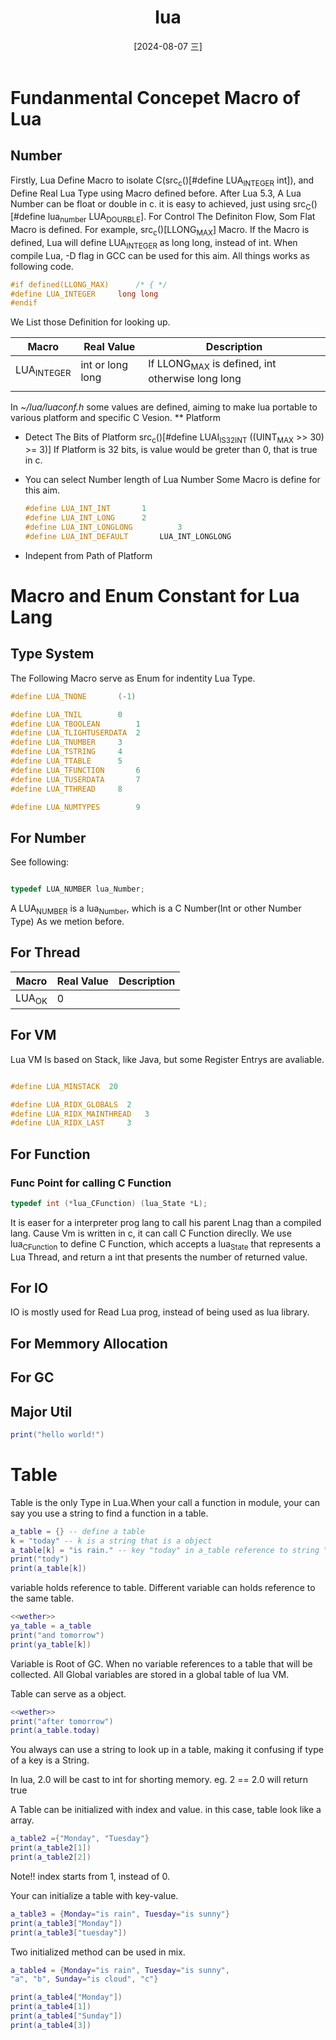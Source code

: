 :PROPERTIES:
:ID:       92b89b24-5aca-43ba-905c-1402fb827b8f
:END:
#+title: lua
#+date: [2024-08-07 三]
#+last_modified:  


* Fundanmental Concepet Macro of Lua
** Number
  Firstly, Lua Define Macro to isolate C(src_c()[#define LUA_INTEGER	int]),
  and Define Real Lua Type using Macro defined before.
  After Lua 5.3, A Lua Number can be float or double in c.
  it is easy to achieved, just using src_C()[#define lua_number LUA_DOURBLE].
  For Control The Definiton Flow, Som Flat Macro is defined.
  For example, src_c()[LLONG_MAX] Macro. If the Macro is defined, Lua will define
  LUA_INTEGER as long long, instead of int.
  When compile Lua, -D flag in GCC can be used for this aim.
  All things works as following code.
  #+BEGIN_SRC C
    #if defined(LLONG_MAX)		/* { */
    #define LUA_INTEGER		long long
    #endif
  #+END_SRC
   We List those Definition for looking up.
   | Macro       | Real Value       | Description                                      |
   |-------------+------------------+--------------------------------------------------|
   | LUA_INTEGER | int or long long | If LLONG_MAX is defined, int otherwise long long |
   |             |                  |                                                  |


  

  In [[~/lua/luaconf.h]] some values are defined,
  aiming to make lua portable to various platform and specific C Vesion.
 ** Platform

  - Detect The Bits of Platform
    src_c()[#define LUAI_IS32INT	((UINT_MAX >> 30) >= 3)]
    If Platform is 32 bits, is value would be greter than 0, that is true in c.
  - You can select Number length of Lua Number
    Some Macro is define for this aim.
    #+BEGIN_SRC C
      #define LUA_INT_INT		1
      #define LUA_INT_LONG		2
      #define LUA_INT_LONGLONG	        3
      #define LUA_INT_DEFAULT		LUA_INT_LONGLONG
    #+END_SRC
  - Indepent from Path of Platform
    





* Macro and Enum Constant for Lua Lang
** Type System
The Following Macro serve as Enum for indentity Lua Type.
#+BEGIN_SRC C
#define LUA_TNONE		(-1)

#define LUA_TNIL		0
#define LUA_TBOOLEAN		1
#define LUA_TLIGHTUSERDATA	2
#define LUA_TNUMBER		3
#define LUA_TSTRING		4
#define LUA_TTABLE		5
#define LUA_TFUNCTION		6
#define LUA_TUSERDATA		7
#define LUA_TTHREAD		8

#define LUA_NUMTYPES		9

#+END_SRC

** For Number
See following:
#+BEGIN_SRC C
  
typedef LUA_NUMBER lua_Number;
#+END_SRC
A LUA_NUMBER is a lua_Number, which is a C Number(Int or other Number Type) As we
metion before.



** For Thread
 | Macro  | Real Value | Description |
 |--------+------------+-------------|
 | LUA_OK |          0 |             |

 
** For VM
Lua VM Is based on Stack, like Java, but some Register Entrys are avaliable.
#+BEGIN_SRC C
  
  #define LUA_MINSTACK	20

  #define LUA_RIDX_GLOBALS	2
  #define LUA_RIDX_MAINTHREAD	3
  #define LUA_RIDX_LAST		3
#+END_SRC

** For Function

*** Func Point for calling C Function
#+BEGIN_SRC C
typedef int (*lua_CFunction) (lua_State *L);
#+END_SRC
It is easer for a interpreter prog lang to call his parent Lnag than a compiled lang.
Cause Vm is written in c, it can call C Function direclly.
We use lua_CFunction to define C Function, which accepts a lua_State
that represents a Lua Thread, and return a int that presents the number of returned
value.


** For IO

IO is mostly used for Read Lua prog, instead of being used as lua library.


** For Memmory Allocation

** For GC



** Major Util



#+BEGIN_SRC lua :results output
print("hello world!")
#+END_SRC 




* Table
Table is the only Type in Lua.When your call a function in module,
your can say you use a string to find a function in a table.

#+NAME: wether
#+BEGIN_SRC lua :results output
  a_table = {} -- define a table
  k = "today" -- k is a string that is a object
  a_table[k] = "is rain." -- key "today" in a_table reference to string "is rain."
  print("tody")
  print(a_table[k])
#+END_SRC 

#+RESULTS:
: tody 
: is rain.


variable holds reference to table.
Different variable can holds reference to the same table.
#+HEADER:  :noweb yes
#+BEGIN_SRC lua :results output
  <<wether>>
  ya_table = a_table
  print("and tomorrow")
  print(ya_table[k])
#+END_SRC 

#+RESULTS:
: tody
: is rain.
: and tomorrow
: is rain.

Variable is Root of GC. When no variable references to a table
that will be collected.
All Global variables are stored in a global table of lua VM.


Table can serve as a object.

#+BEGIN_SRC lua :results output
  <<wether>>
  print("after tomorrow")
  print(a_table.today)
#+END_SRC 

#+RESULTS:
: tody
: is rain.
: after tomorrow
: is rain.

You always can use a string to look up in a table, making it confusing
if type of a key is a String.

In lua, 2.0 will be cast to int for shorting memory. eg. 2 == 2.0 will return true



A Table can be initialized with index and value. in this case, table look like a array.
#+BEGIN_SRC lua :results output
  a_table2 ={"Monday", "Tuesday"}
  print(a_table2[1])
  print(a_table2[2])
#+END_SRC 
Note!! index starts from 1, instead of 0.


Your can initialize a table with key-value.

#+BEGIN_SRC lua :results output
  a_table3 = {Monday="is rain", Tuesday="is sunny"}
  print(a_table3["Monday"])
  print(a_table3["tuesday"])
#+END_SRC 

#+RESULTS:
: is rain
: nil

Two initialized method can be used in mix.


#+BEGIN_SRC lua :results output
  a_table4 = {Monday="is rain", Tuesday="is sunny",
  "a", "b", Sunday="is cloud", "c"}

  print(a_table4["Monday"])
  print(a_table4[1])
  print(a_table4["Sunday"])
  print(a_table4[3])
#+END_SRC 

#+RESULTS:
: is rain
: a
: is cloud
: c




